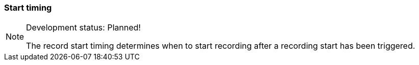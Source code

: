 ifdef::pdf-theme[[[inspector-matrix-recording-start-timing,Start timing]]]
ifndef::pdf-theme[[[inspector-matrix-recording-start-timing,Start timing]]]
=== Start timing




[NOTE]
.Development status: Planned!
====
The record start timing determines when to start recording after a recording start has been triggered.
====      

